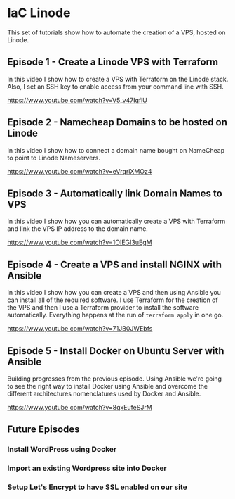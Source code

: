 * IaC Linode

This set of tutorials show how to automate the creation
of a VPS, hosted on Linode.

** Episode 1 - Create a Linode VPS with Terraform

In this video I show how to create a VPS with Terraform on the Linode stack.
Also, I set an SSH key to enable access from your command line with SSH.

https://www.youtube.com/watch?v=V5_v47IqflU

** Episode 2 - Namecheap Domains to be hosted on Linode

In this video I show how to connect a domain name bought on NameCheap to point
to Linode Nameservers.

https://www.youtube.com/watch?v=eVrqrlXMOz4

** Episode 3 - Automatically link Domain Names to VPS

In this video I show how you can automatically create a VPS with Terraform and
link the VPS IP address to the domain name.

https://www.youtube.com/watch?v=1OIEGI3uEgM

** Episode 4 - Create a VPS and install NGINX with Ansible

In this video I show how you can create a VPS and then using Ansible you can install all of the required software. I use Terraform for the creation of the VPS and then I use a Terraform provider to install the software automatically. Everything happens at the run of =terraform apply= in one go.

https://www.youtube.com/watch?v=71JB0JWEbfs

** Episode 5 - Install Docker on Ubuntu Server with Ansible

Building progresses from the previous episode. Using Ansible we're going to see the right way to install Docker using Ansible and overcome the different architectures nomenclatures used by Docker and Ansible.

https://www.youtube.com/watch?v=8qxEufeSJrM

** Future Episodes

*** Install WordPress using Docker
*** Import an existing Wordpress site into Docker
*** Setup Let's Encrypt to have SSL enabled on our site
